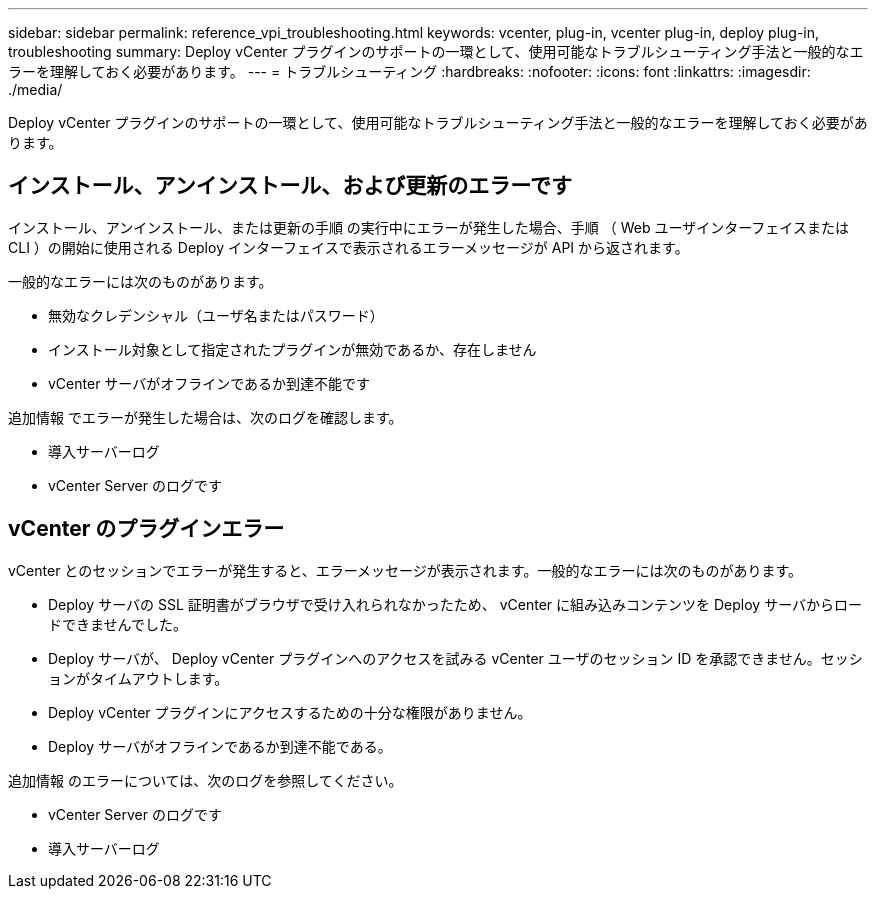 ---
sidebar: sidebar 
permalink: reference_vpi_troubleshooting.html 
keywords: vcenter, plug-in, vcenter plug-in, deploy plug-in, troubleshooting 
summary: Deploy vCenter プラグインのサポートの一環として、使用可能なトラブルシューティング手法と一般的なエラーを理解しておく必要があります。 
---
= トラブルシューティング
:hardbreaks:
:nofooter: 
:icons: font
:linkattrs: 
:imagesdir: ./media/


[role="lead"]
Deploy vCenter プラグインのサポートの一環として、使用可能なトラブルシューティング手法と一般的なエラーを理解しておく必要があります。



== インストール、アンインストール、および更新のエラーです

インストール、アンインストール、または更新の手順 の実行中にエラーが発生した場合、手順 （ Web ユーザインターフェイスまたは CLI ）の開始に使用される Deploy インターフェイスで表示されるエラーメッセージが API から返されます。

一般的なエラーには次のものがあります。

* 無効なクレデンシャル（ユーザ名またはパスワード）
* インストール対象として指定されたプラグインが無効であるか、存在しません
* vCenter サーバがオフラインであるか到達不能です


追加情報 でエラーが発生した場合は、次のログを確認します。

* 導入サーバーログ
* vCenter Server のログです




== vCenter のプラグインエラー

vCenter とのセッションでエラーが発生すると、エラーメッセージが表示されます。一般的なエラーには次のものがあります。

* Deploy サーバの SSL 証明書がブラウザで受け入れられなかったため、 vCenter に組み込みコンテンツを Deploy サーバからロードできませんでした。
* Deploy サーバが、 Deploy vCenter プラグインへのアクセスを試みる vCenter ユーザのセッション ID を承認できません。セッションがタイムアウトします。
* Deploy vCenter プラグインにアクセスするための十分な権限がありません。
* Deploy サーバがオフラインであるか到達不能である。


追加情報 のエラーについては、次のログを参照してください。

* vCenter Server のログです
* 導入サーバーログ

